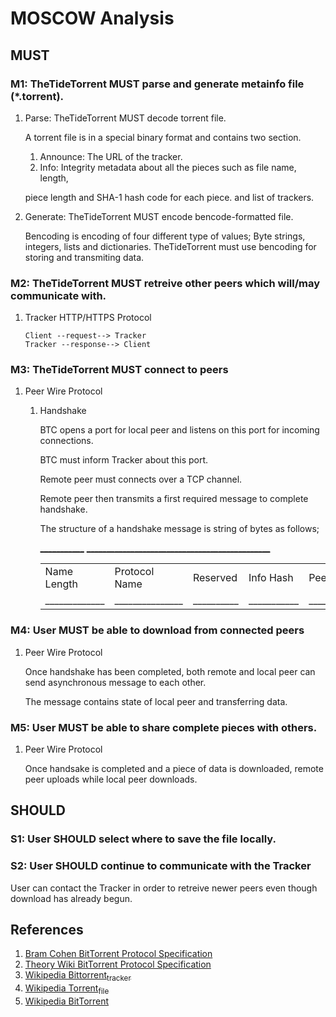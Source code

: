 * MOSCOW Analysis
** MUST
*** M1: TheTideTorrent MUST parse and generate metainfo file (*.torrent).
**** Parse: TheTideTorrent MUST decode torrent file.
A torrent file is in a special binary format and contains two section.
1. Announce: The URL of the tracker.
2. Info: Integrity metadata about all the pieces such as file name, length, 
piece length and SHA-1 hash code for each piece.  and list of trackers.
**** Generate: TheTideTorrent MUST encode bencode-formatted file.
Bencoding is encoding of four different type of values; Byte strings, integers, 
lists and dictionaries. TheTideTorrent must use bencoding for storing and 
transmiting data.
*** M2: TheTideTorrent MUST retreive other peers which will/may communicate with. 
**** Tracker HTTP/HTTPS Protocol  
#+BEGIN_EXAMPLE
Client --request--> Tracker
Tracker --response--> Client
#+END_EXAMPLE
*** M3: TheTideTorrent MUST connect to peers 
**** Peer Wire Protocol  
***** Handshake
BTC opens a port for local peer and listens on this port for incoming connections.

BTC must inform Tracker about this port. 

Remote peer must connects over a TCP channel.

Remote peer then transmits a first required message to complete handshake.

The structure of a handshake message is string of bytes as follows;

 _____________ ________________________________________________
| Name Length | Protocol Name | Reserved | Info Hash | Peer ID |
|_____________|_______________|__________|___________|_________|

*** M4: User MUST be able to download from connected peers
**** Peer Wire Protocol 
Once handshake has been completed, both remote and local peer 
can send asynchronous message to each other.

The message contains state of local peer and transferring data.

*** M5: User MUST be able to share complete pieces with others.
**** Peer Wire Protocol 
Once handsake is completed and a piece of data is downloaded, 
remote peer uploads while local peer downloads. 

** SHOULD
*** S1: User SHOULD select where to save the file locally.
*** S2: User SHOULD continue to communicate with the Tracker   
User can contact the Tracker in order to retreive newer peers even though
download has already begun. 

** References
1. [[http://www.bittorrent.org/beps/bep_0003.html][Bram Cohen BitTorrent Protocol Specification]]
2. [[https://wiki.theory.org/BitTorrentSpecification][Theory Wiki BitTorrent Protocol Specification]]
3. [[http://en.wikipedia.org/wiki/BitTorrent_tracker][Wikipedia Bittorrent_tracker]]
4. [[http://en.wikipedia.org/wiki/Torrent_file][Wikipedia Torrent_file]]
5. [[http://en.wikipedia.org/wiki/BitTorrent][Wikipedia BitTorrent]]
